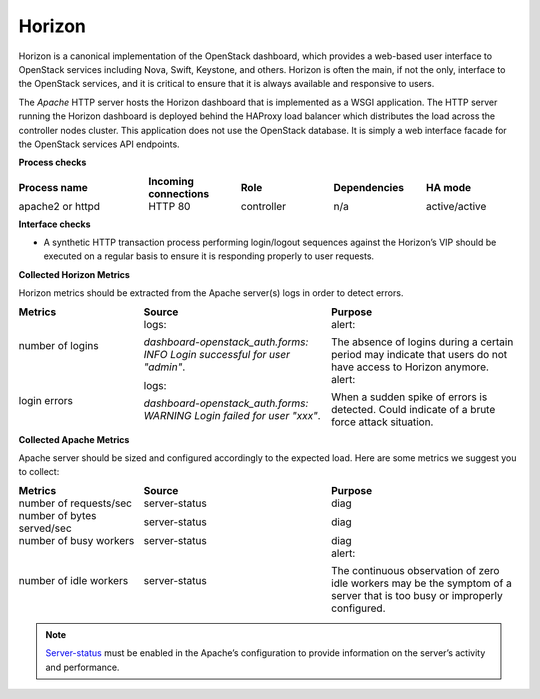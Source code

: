 .. _mg-horizon:

Horizon
-------

Horizon is a canonical implementation of the OpenStack dashboard,
which provides a web-based user interface to OpenStack services
including Nova, Swift, Keystone, and others. Horizon is often the
main, if not the only, interface to the OpenStack services, and it is
critical to ensure that it is always available and responsive to
users.

The *Apache* HTTP server hosts the Horizon dashboard that is
implemented as a WSGI application. The HTTP server running the
Horizon dashboard is deployed behind the HAProxy load balancer which
distributes the load across the controller nodes cluster. This
application does not use the OpenStack database. It is simply a web
interface facade for the OpenStack services API endpoints.

**Process checks**

.. list-table::
   :header-rows: 1
   :widths: 28 20 20 20 20
   :stub-columns: 0
   :class: borderless

   * - Process name
     - Incoming connections
     - Role
     - Dependencies
     - HA mode

   * - apache2 or httpd
     - HTTP 80
     - controller
     - n/a
     - active/active

**Interface checks**

* A synthetic HTTP transaction process performing login/logout
  sequences against the Horizon’s VIP should be executed on a regular
  basis to ensure it is responding properly to user requests.

**Collected Horizon Metrics**

Horizon metrics should be extracted from the Apache server(s) logs in
order to detect errors.

.. list-table::
   :header-rows: 1
   :widths: 20 30 30
   :stub-columns: 0
   :class: borderless

   * - Metrics
     - Source
     - Purpose

   * - number of logins
     - logs:

       `dashboard-openstack_auth.forms: INFO Login successful for user
       "admin"`.
     - alert:

       The absence of logins during a certain period may indicate
       that users do not have access to Horizon anymore.

   * - login errors
     - logs:

       `dashboard-openstack_auth.forms: WARNING Login failed for user
       "xxx"`.
     - alert:

       When a sudden spike of errors is detected. Could indicate of a
       brute force attack situation.

**Collected Apache Metrics**

Apache server should be sized and configured accordingly to the
expected load. Here are some metrics we suggest you to collect:

.. list-table::
   :header-rows: 1
   :widths: 20 30 30
   :stub-columns: 0
   :class: borderless

   * - Metrics
     - Source
     - Purpose

   * - number of requests/sec
     - server-status
     - diag

   * - number of bytes served/sec
     - server-status
     - diag

   * - number of busy workers
     - server-status
     - diag

   * - number of idle workers
     - server-status
     - alert:

       The continuous observation of zero idle workers may be the
       symptom of a server that is too busy or improperly configured.

.. note::
   `Server-status`_ must be enabled in the Apache’s configuration to
   provide information on the server’s activity and performance.

.. Links
.. _`Server-status`: http://httpd.apache.org/docs/2.2/mod/mod_status.html

